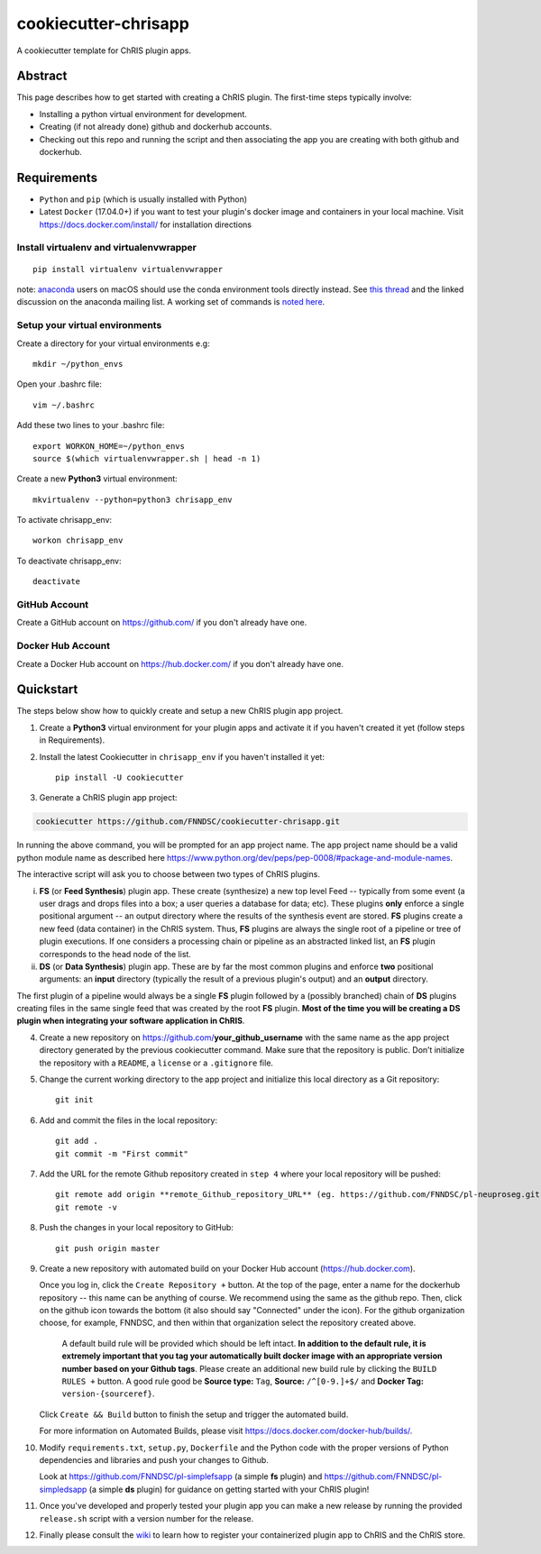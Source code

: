 ############################
cookiecutter-chrisapp |Logo| 
############################

|License| |Last Commit|

.. |Logo| image:: ../assets/logo_chris.png?raw=true
  :alt: ChRIS Logo
.. |License| image:: https://img.shields.io/github/license/fnndsc/cookiecutter-chrisapp.svg
  :alt: License
.. |Last Commit| image:: https://img.shields.io/github/last-commit/fnndsc/cookiecutter-chrisapp.svg
  :alt: Last Commit
  
A cookiecutter template for ChRIS plugin apps.
  
  
Abstract
========

This page describes how to get started with creating a ChRIS plugin. The first-time steps typically involve:

* Installing a python virtual environment for development.
* Creating (if not already done) github and dockerhub accounts.
* Checking out this repo and running the script and then associating the app you are creating with both github and dockerhub.

Requirements
============

* ``Python`` and ``pip`` (which is usually installed with Python)
* Latest ``Docker`` (17.04.0+) if you want to test your plugin's docker image and containers in your local machine. Visit https://docs.docker.com/install/ for installation directions



Install virtualenv and virtualenvwrapper
----------------------------------------
::

    pip install virtualenv virtualenvwrapper
    
note: anaconda_ users on macOS should use the conda environment tools
directly instead. See `this thread`_ and the linked discussion on the
anaconda mailing list. A working set of commands is `noted here`_.

.. _anaconda: https://anaconda.org/
.. _`this thread`: https://stackoverflow.com/questions/42190984/dyld-library-not-loaded-error-preventing-virtualenv-from-loading
.. _`noted here`: https://github.com/FNNDSC/cookiecutter-chrisapp/pull/6#issuecomment-376626896

Setup your virtual environments
-------------------------------

Create a directory for your virtual environments e.g::

    mkdir ~/python_envs


Open your .bashrc file::

    vim ~/.bashrc


Add these two lines to your .bashrc file::

    export WORKON_HOME=~/python_envs
    source $(which virtualenvwrapper.sh | head -n 1)


Create a new **Python3** virtual environment::

    mkvirtualenv --python=python3 chrisapp_env


To activate chrisapp_env::

    workon chrisapp_env


To deactivate chrisapp_env::

    deactivate


GitHub Account
--------------

Create a GitHub account on https://github.com/ if you don't already have one.


Docker Hub Account
------------------

Create a Docker Hub account on https://hub.docker.com/ if you don't already have one.


Quickstart
==========

The steps below show how to quickly create and setup a new ChRIS plugin app project.


1. Create a **Python3** virtual environment for your plugin apps and activate it if you haven't created it yet (follow steps in Requirements).

2. Install the latest Cookiecutter in ``chrisapp_env`` if you haven't installed it yet::

    pip install -U cookiecutter


3. Generate a ChRIS plugin app project:

.. code:: bash

    cookiecutter https://github.com/FNNDSC/cookiecutter-chrisapp.git
    
In running the above command, you will be prompted for an app project name. The app project name should be a valid python module name as described here https://www.python.org/dev/peps/pep-0008/#package-and-module-names.

The interactive script will ask you to choose between two types of ChRIS plugins.

i.  **FS** (or **Feed Synthesis**) plugin app. These create (synthesize) a new top level Feed -- typically from some event (a user drags and drops files into a box; a user queries a database for data; etc). These plugins **only** enforce a single positional argument -- an output directory where the results of the synthesis event are stored. **FS** plugins create a new feed (data container) in the ChRIS system. Thus, **FS** plugins are always the single root of a pipeline or tree of plugin executions. If one considers a processing chain or pipeline as an abstracted linked list, an **FS** plugin corresponds to the head node of the list.


ii. **DS** (or **Data Synthesis**) plugin app. These are by far the most common plugins and enforce **two** positional arguments: an **input** directory (typically the result of a previous plugin's output) and an **output** directory.

The first plugin of a pipeline would always be a single **FS** plugin followed by a (possibly branched) chain of **DS** plugins creating files in the same single feed that was created by the root **FS** plugin. **Most of the time you will be creating a DS plugin when integrating your software application in ChRIS**.

4. Create a new repository on https://github.com/**your_github_username** with the same name as the app project
   directory generated by the previous cookiecutter command. Make sure that the repository is
   public. Don’t initialize the repository with a ``README``, a ``license`` or a ``.gitignore`` file.


5. Change the current working directory to the app project and initialize this local directory
   as a Git repository::

    git init


6. Add and commit the files in the local repository::

    git add .
    git commit -m "First commit"


7. Add the URL for the remote Github repository created in ``step 4`` where your local repository will be pushed::

    git remote add origin **remote_Github_repository_URL** (eg. https://github.com/FNNDSC/pl-neuproseg.git)
    git remote -v


8. Push the changes in your local repository to GitHub::

    git push origin master


9. Create a new repository with automated build on your Docker Hub account (https://hub.docker.com).

   Once you log in, click the ``Create Repository +``  button. At the top of the page, enter a name for the dockerhub repository -- this name can be anything of course. We recommend using the same as the github repo. Then, click on the github icon towards the bottom (it also should say "Connected" under the icon). For the github organization choose, for example, FNNDSC, and then within that organization select the repository created above.
   
    A default build rule will be provided which should be left intact. **In addition to the default rule, it is extremely important that you tag your automatically built docker image with an appropriate version number based on your Github tags**. Please create an additional new build rule by clicking the ``BUILD RULES +``  button. A good rule good be **Source type:** ``Tag``, **Source:** ``/^[0-9.]+$/`` and **Docker Tag:** ``version-{sourceref}``.

   Click ``Create && Build``  button to finish the setup and trigger the automated build.

   For more information on Automated Builds, please visit https://docs.docker.com/docker-hub/builds/.

10. Modify ``requirements.txt``, ``setup.py``, ``Dockerfile`` and the Python code with the proper versions of
    Python dependencies and libraries and push your changes to Github.

    Look at https://github.com/FNNDSC/pl-simplefsapp (a simple **fs** plugin) and https://github.com/FNNDSC/pl-simpledsapp (a simple **ds** plugin)
    for guidance on getting started with your ChRIS plugin!

11. Once you've developed and properly tested your plugin app you can make a new release by running the provided ``release.sh`` script with a
    version number for the release.

12. Finally please consult the wiki_ to learn how to register your containerized plugin app to ChRIS and the ChRIS store.

.. _wiki: https://github.com/FNNDSC/cookiecutter-chrisapp/wiki
